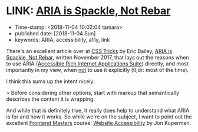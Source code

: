 * LINK: [[https://css-tricks.com/aria-spackle-not-rebar/][ARIA is Spackle, Not Rebar]]

- Time-stamp: <2018-11-04 10:02:04 tamara>
- published date: [2018-11-04 Sun]
- keywords: ARIA, accessibility, a11y, link

There's an excellent article over at [[https://css-tricks.com/][CSS Tricks]] by Eric Bailey, [[https://css-tricks.com/aria-spackle-not-rebar/][ARIA is Spackle, Not Rebar]], written November 2017, that lays out the reasons when to use ARIA ([[https://www.w3.org/WAI/standards-guidelines/aria/][Accessible Rich Internet Applications Suite]]) directly, and most importantly in my view, when _not_ to use it explicitly (tl;dr: most of the time).

I think this sums up the intent nicely:

> Before considering other options, start with markup that semantically describes the content it is wrapping.

And while that is definitely true, it really does help to understand what ARIA is for and how it works. So while we're on the subject, I want to point out the excellent [[https://frontendmasters.com][Frontend Masters]] course: [[https://frontendmasters.com/courses/web-accessibility/][Website Accessibility]] by Jon Kuperman.
